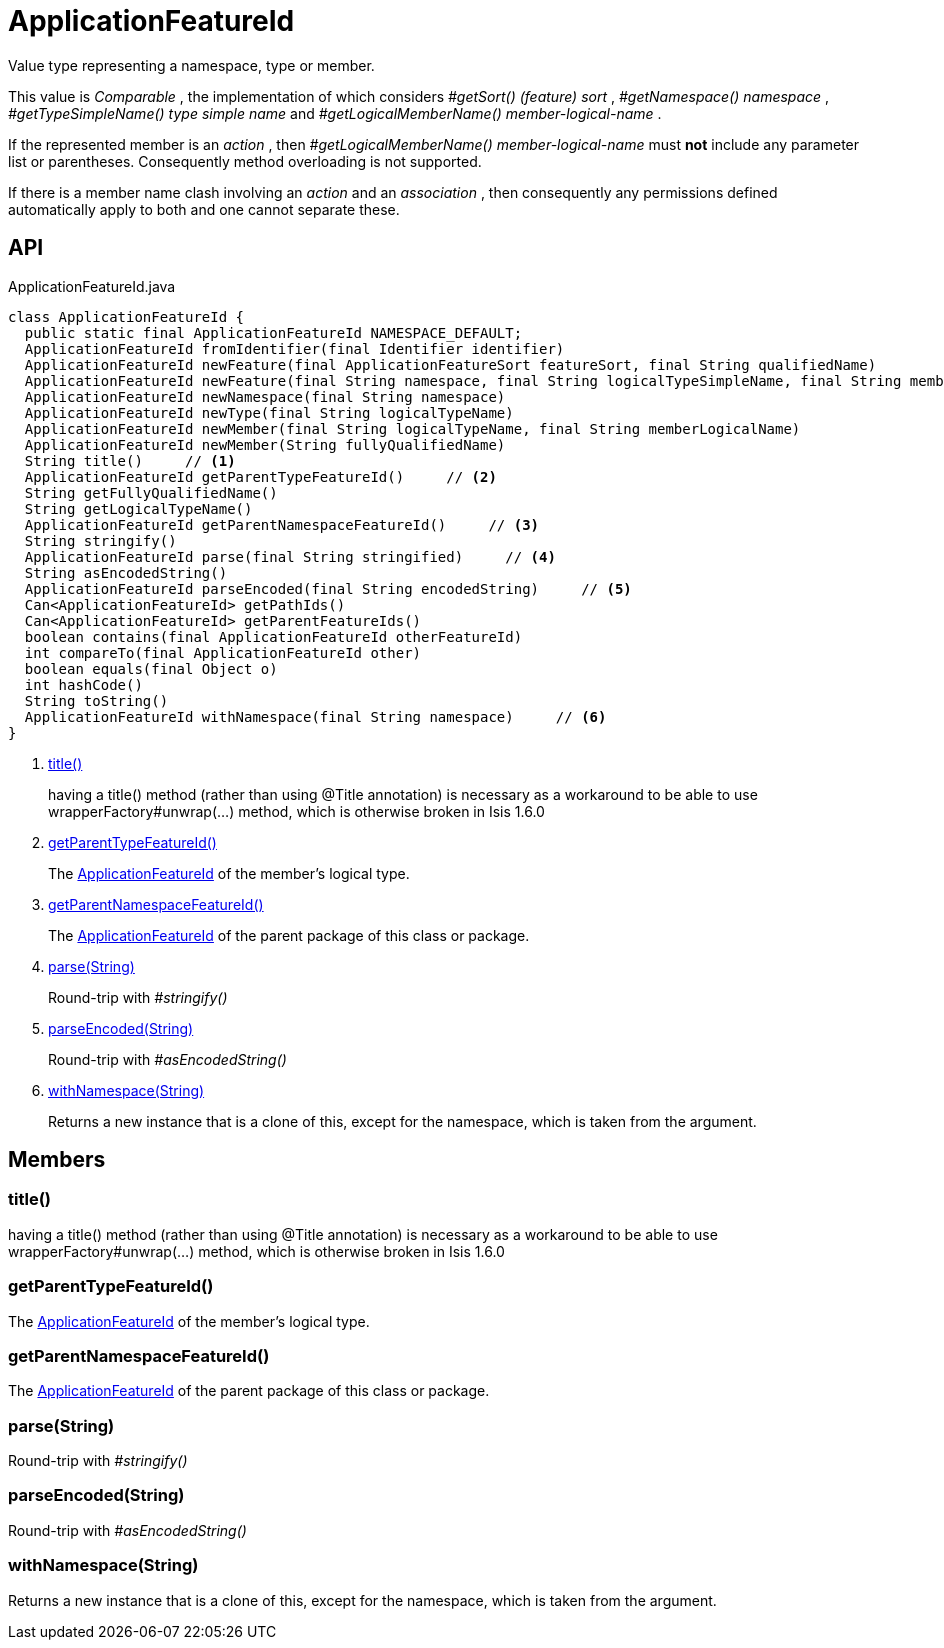 = ApplicationFeatureId
:Notice: Licensed to the Apache Software Foundation (ASF) under one or more contributor license agreements. See the NOTICE file distributed with this work for additional information regarding copyright ownership. The ASF licenses this file to you under the Apache License, Version 2.0 (the "License"); you may not use this file except in compliance with the License. You may obtain a copy of the License at. http://www.apache.org/licenses/LICENSE-2.0 . Unless required by applicable law or agreed to in writing, software distributed under the License is distributed on an "AS IS" BASIS, WITHOUT WARRANTIES OR  CONDITIONS OF ANY KIND, either express or implied. See the License for the specific language governing permissions and limitations under the License.

Value type representing a namespace, type or member.

This value is _Comparable_ , the implementation of which considers _#getSort() (feature) sort_ , _#getNamespace() namespace_ , _#getTypeSimpleName() type simple name_ and _#getLogicalMemberName() member-logical-name_ .

If the represented member is an _action_ , then _#getLogicalMemberName() member-logical-name_ must *not* include any parameter list or parentheses. Consequently method overloading is not supported.

If there is a member name clash involving an _action_ and an _association_ , then consequently any permissions defined automatically apply to both and one cannot separate these.

== API

[source,java]
.ApplicationFeatureId.java
----
class ApplicationFeatureId {
  public static final ApplicationFeatureId NAMESPACE_DEFAULT;
  ApplicationFeatureId fromIdentifier(final Identifier identifier)
  ApplicationFeatureId newFeature(final ApplicationFeatureSort featureSort, final String qualifiedName)
  ApplicationFeatureId newFeature(final String namespace, final String logicalTypeSimpleName, final String memberName)
  ApplicationFeatureId newNamespace(final String namespace)
  ApplicationFeatureId newType(final String logicalTypeName)
  ApplicationFeatureId newMember(final String logicalTypeName, final String memberLogicalName)
  ApplicationFeatureId newMember(String fullyQualifiedName)
  String title()     // <.>
  ApplicationFeatureId getParentTypeFeatureId()     // <.>
  String getFullyQualifiedName()
  String getLogicalTypeName()
  ApplicationFeatureId getParentNamespaceFeatureId()     // <.>
  String stringify()
  ApplicationFeatureId parse(final String stringified)     // <.>
  String asEncodedString()
  ApplicationFeatureId parseEncoded(final String encodedString)     // <.>
  Can<ApplicationFeatureId> getPathIds()
  Can<ApplicationFeatureId> getParentFeatureIds()
  boolean contains(final ApplicationFeatureId otherFeatureId)
  int compareTo(final ApplicationFeatureId other)
  boolean equals(final Object o)
  int hashCode()
  String toString()
  ApplicationFeatureId withNamespace(final String namespace)     // <.>
}
----

<.> xref:#title__[title()]
+
--
having a title() method (rather than using @Title annotation) is necessary as a workaround to be able to use wrapperFactory#unwrap(...) method, which is otherwise broken in Isis 1.6.0
--
<.> xref:#getParentTypeFeatureId__[getParentTypeFeatureId()]
+
--
The xref:refguide:applib:index/services/appfeat/ApplicationFeatureId.adoc[ApplicationFeatureId] of the member's logical type.
--
<.> xref:#getParentNamespaceFeatureId__[getParentNamespaceFeatureId()]
+
--
The xref:refguide:applib:index/services/appfeat/ApplicationFeatureId.adoc[ApplicationFeatureId] of the parent package of this class or package.
--
<.> xref:#parse__String[parse(String)]
+
--
Round-trip with _#stringify()_
--
<.> xref:#parseEncoded__String[parseEncoded(String)]
+
--
Round-trip with _#asEncodedString()_
--
<.> xref:#withNamespace__String[withNamespace(String)]
+
--
Returns a new instance that is a clone of this, except for the namespace, which is taken from the argument.
--

== Members

[#title__]
=== title()

having a title() method (rather than using @Title annotation) is necessary as a workaround to be able to use wrapperFactory#unwrap(...) method, which is otherwise broken in Isis 1.6.0

[#getParentTypeFeatureId__]
=== getParentTypeFeatureId()

The xref:refguide:applib:index/services/appfeat/ApplicationFeatureId.adoc[ApplicationFeatureId] of the member's logical type.

[#getParentNamespaceFeatureId__]
=== getParentNamespaceFeatureId()

The xref:refguide:applib:index/services/appfeat/ApplicationFeatureId.adoc[ApplicationFeatureId] of the parent package of this class or package.

[#parse__String]
=== parse(String)

Round-trip with _#stringify()_

[#parseEncoded__String]
=== parseEncoded(String)

Round-trip with _#asEncodedString()_

[#withNamespace__String]
=== withNamespace(String)

Returns a new instance that is a clone of this, except for the namespace, which is taken from the argument.
